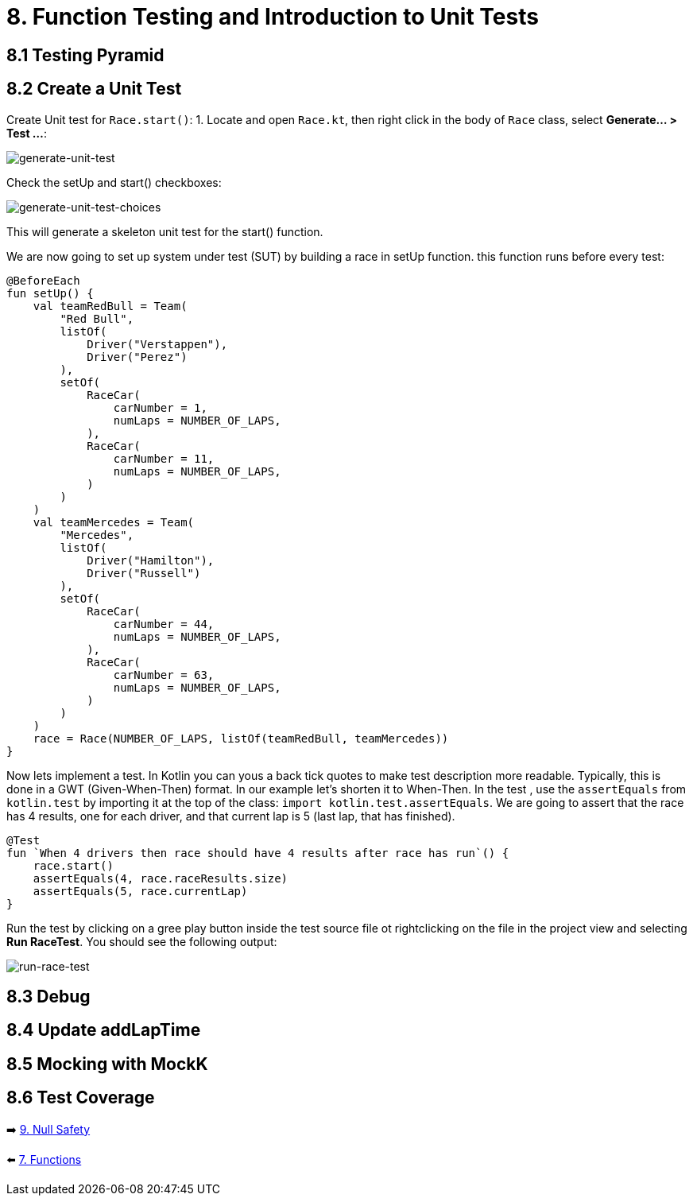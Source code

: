 = 8. Function Testing and Introduction to Unit Tests
:sectanchors:

== 8.1 Testing Pyramid

== 8.2 Create a Unit Test
Create Unit test for `Race.start()`:
1. Locate and open `Race.kt`, then right click in the body of `Race` class, select *Generate... > Test ...*:

image::images/GenerateUnitTest.png[generate-unit-test]


Check the setUp and start() checkboxes:

image::images/GenerateTestChoices.png[generate-unit-test-choices]

This will generate a skeleton unit test for the start() function.

We are now going to set up system under test (SUT) by building a race in setUp function. this function runs before every test:

[source,kotlin]
----
@BeforeEach
fun setUp() {
    val teamRedBull = Team(
        "Red Bull",
        listOf(
            Driver("Verstappen"),
            Driver("Perez")
        ),
        setOf(
            RaceCar(
                carNumber = 1,
                numLaps = NUMBER_OF_LAPS,
            ),
            RaceCar(
                carNumber = 11,
                numLaps = NUMBER_OF_LAPS,
            )
        )
    )
    val teamMercedes = Team(
        "Mercedes",
        listOf(
            Driver("Hamilton"),
            Driver("Russell")
        ),
        setOf(
            RaceCar(
                carNumber = 44,
                numLaps = NUMBER_OF_LAPS,
            ),
            RaceCar(
                carNumber = 63,
                numLaps = NUMBER_OF_LAPS,
            )
        )
    )
    race = Race(NUMBER_OF_LAPS, listOf(teamRedBull, teamMercedes))
}
----

Now lets implement a test. In Kotlin you can yous a back tick quotes to make test description more readable. Typically, this is done in a GWT (Given-When-Then) format. In our example let's shorten it to When-Then. In the test , use the `assertEquals` from `kotlin.test` by importing it at the top of the class: `import kotlin.test.assertEquals`. We are going to assert that the race has 4 results, one for each driver, and that current lap is 5 (last lap, that has finished).

[source,kotlin]
----
@Test
fun `When 4 drivers then race should have 4 results after race has run`() {
    race.start()
    assertEquals(4, race.raceResults.size)
    assertEquals(5, race.currentLap)
}
----

Run the test by clicking on a gree play button inside the test source file ot rightclicking on the file in the project view and selecting *Run RaceTest*.
You should see the following output:

image::images/RunRaceTest.png[run-race-test]



== 8.3 Debug

== 8.4 Update addLapTime

== 8.5 Mocking with MockK

== 8.6 Test Coverage



➡️ link:./9-null-safety.adoc[9. Null Safety]

⬅️ link:./7-functions.adoc[7. Functions]